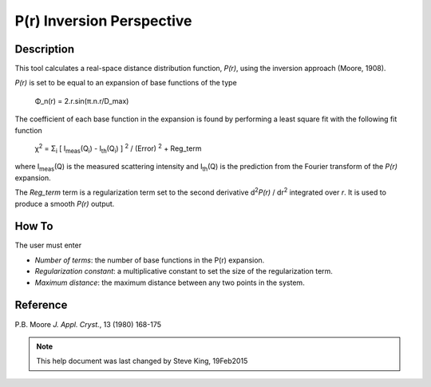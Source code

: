 .. pr_help.rst

.. This is a port of the original SasView html help file to ReSTructured text
.. by S King, ISIS, during SasView CodeCamp-III in Feb 2015.

.. |pi| unicode:: U+03C0
.. |bigphi| unicode:: U+03A6
.. |bigsigma| unicode:: U+03A3
.. |chi| unicode:: U+03C7

P(r) Inversion Perspective
==========================

Description
-----------

This tool calculates a real-space distance distribution function, *P(r)*, using 
the inversion approach (Moore, 1908).

*P(r)* is set to be equal to an expansion of base functions of the type

  |bigphi|\_n(r) = 2.r.sin(|pi|\ .n.r/D_max)

The coefficient of each base function in the expansion is found by performing 
a least square fit with the following fit function

  |chi|\ :sup:`2` = |bigsigma|\ :sub:`i` [ I\ :sub:`meas`\ (Q\ :sub:`i`\ ) - I\ :sub:`th`\ (Q\ :sub:`i`\ ) ] :sup:`2` / (Error) :sup:`2` + Reg_term

where I\ :sub:`meas`\ (Q) is the measured scattering intensity and 
I\ :sub:`th`\ (Q) is the prediction from the Fourier transform of the *P(r)* 
expansion. 

The *Reg_term* term is a regularization term set to the second derivative 
d\ :sup:`2`\ *P(r)* / dr\ :sup:`2` integrated over *r*. It is used to produce a 
smooth *P(r)* output.

.. ZZZZZZZZZZZZZZZZZZZZZZZZZZZZZZZZZZZZZZZZZZZZZZZZZZZZZZZZZZZZZZZZZZZZZZZZZZZZZ

How To
------

The user must enter

*  *Number of terms*: the number of base functions in the P(r) expansion.
   
*  *Regularization constant*: a multiplicative constant to set the size of
   the regularization term.

*  *Maximum distance*: the maximum distance between any two points in the
   system.

.. ZZZZZZZZZZZZZZZZZZZZZZZZZZZZZZZZZZZZZZZZZZZZZZZZZZZZZZZZZZZZZZZZZZZZZZZZZZZZZ

Reference
---------

P.B. Moore
*J. Appl. Cryst.*, 13 (1980) 168-175

.. ZZZZZZZZZZZZZZZZZZZZZZZZZZZZZZZZZZZZZZZZZZZZZZZZZZZZZZZZZZZZZZZZZZZZZZZZZZZZZ

.. note::  This help document was last changed by Steve King, 19Feb2015
